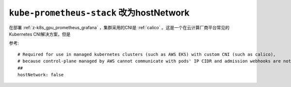 .. _kube-prometheus-stack_hostnetwork:

==========================================
``kube-prometheus-stack`` 改为hostNetwork
==========================================

在部署 :ref:`z-k8s_gpu_prometheus_grafana` ，集群采用的CNI是 :ref:`calico` 。这是一个在云计算厂商平台常见的Kubernetes CNI解决方案，但是

参考::

     # Required for use in managed kubernetes clusters (such as AWS EKS) with custom CNI (such as calico),
     # because control-plane managed by AWS cannot communicate with pods' IP CIDR and admission webhooks are not working
     ##
     hostNetwork: false
